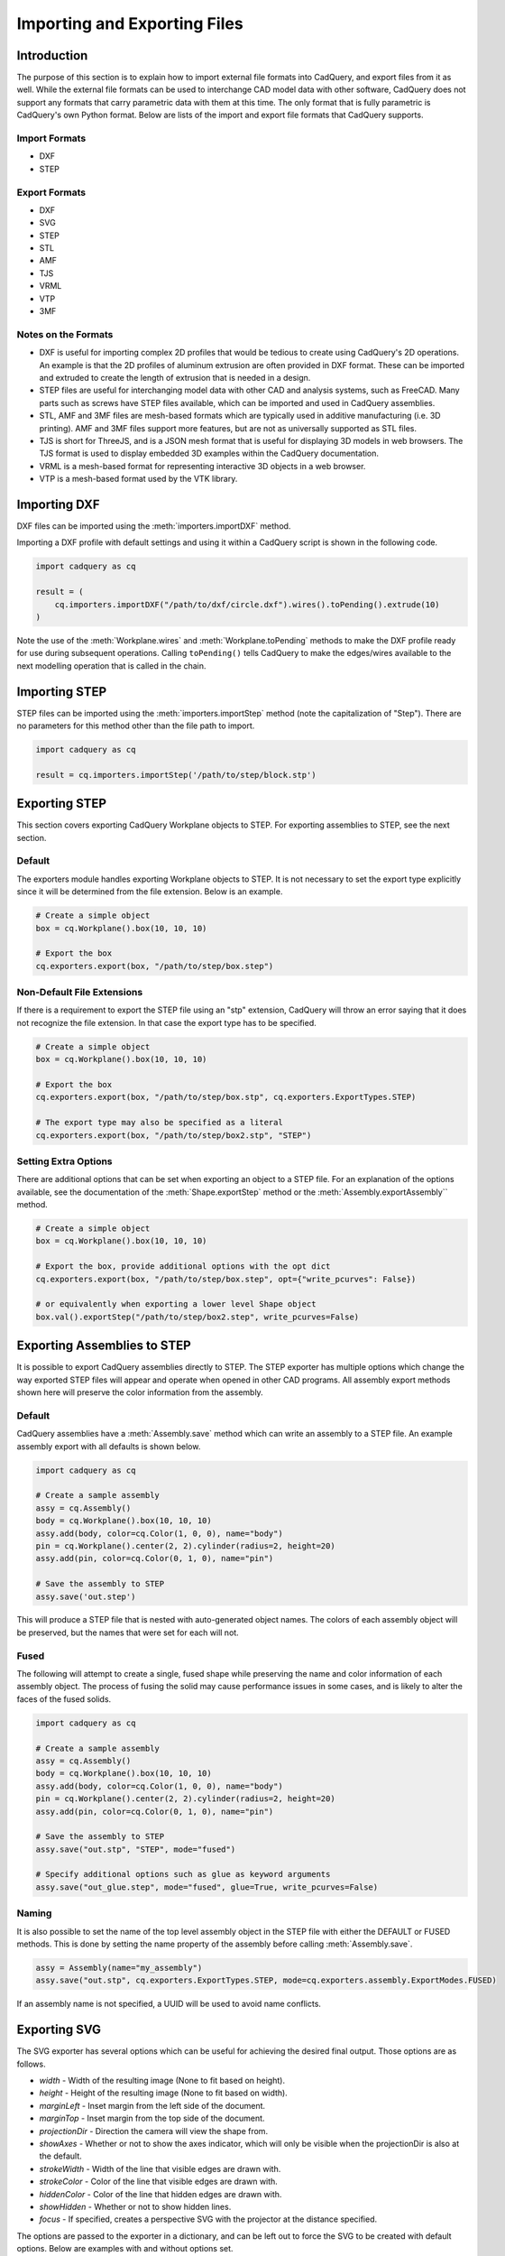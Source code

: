 .. _importexport:
.. py:currentmodule:: cadquery

******************************
Importing and Exporting Files
******************************

Introduction
#############

The purpose of this section is to explain how to import external file formats into CadQuery, and export files from 
it as well. While the external file formats can be used to interchange CAD model data with other software, CadQuery 
does not support any formats that carry parametric data with them at this time. The only format that is fully 
parametric is CadQuery's own Python format. Below are lists of the import and export file formats that CadQuery 
supports.

Import Formats
---------------

* DXF
* STEP

Export Formats
---------------

* DXF
* SVG
* STEP
* STL
* AMF
* TJS
* VRML
* VTP
* 3MF

Notes on the Formats
---------------------

* DXF is useful for importing complex 2D profiles that would be tedious to create using CadQuery's 2D operations. An example is that the 2D profiles of aluminum extrusion are often provided in DXF format. These can be imported and extruded to create the length of extrusion that is needed in a design.
* STEP files are useful for interchanging model data with other CAD and analysis systems, such as FreeCAD. Many parts such as screws have STEP files available, which can be imported and used in CadQuery assemblies.
* STL, AMF and 3MF files are mesh-based formats which are typically used in additive manufacturing (i.e. 3D printing). AMF and 3MF files support more features, but are not as universally supported as STL files.
* TJS is short for ThreeJS, and is a JSON mesh format that is useful for displaying 3D models in web browsers. The TJS format is used to display embedded 3D examples within the CadQuery documentation.
* VRML is a mesh-based format for representing interactive 3D objects in a web browser.
* VTP is a mesh-based format used by the VTK library.

Importing DXF
##############

DXF files can be imported using the :meth:`importers.importDXF` method.

.. automethod::
    importers.importDXF

Importing a DXF profile with default settings and using it within a CadQuery script is shown in the following code.

.. code-block:: python

    import cadquery as cq

    result = (
        cq.importers.importDXF("/path/to/dxf/circle.dxf").wires().toPending().extrude(10)
    )

Note the use of the :meth:`Workplane.wires` and :meth:`Workplane.toPending` methods to make the DXF profile
ready for use during subsequent operations. Calling ``toPending()`` tells CadQuery to make the edges/wires available 
to the next modelling operation that is called in the chain.

Importing STEP
###############

STEP files can be imported using the :meth:`importers.importStep` method (note the capitalization of "Step").
There are no parameters for this method other than the file path to import.

.. code-block:: python

    import cadquery as cq

    result = cq.importers.importStep('/path/to/step/block.stp')

Exporting STEP
###############

This section covers exporting CadQuery Workplane objects to STEP. For exporting assemblies to STEP, see the next section.

Default
--------

The exporters module handles exporting Workplane objects to STEP. It is not necessary to set the export type explicitly
since it will be determined from the file extension. Below is an example.

.. code-block:: python

    # Create a simple object
    box = cq.Workplane().box(10, 10, 10)

    # Export the box
    cq.exporters.export(box, "/path/to/step/box.step")

Non-Default File Extensions
----------------------------

If there is a requirement to export the STEP file using an "stp" extension, CadQuery will throw an error saying that it does
not recognize the file extension. In that case the export type has to be specified.

.. code-block:: python

    # Create a simple object
    box = cq.Workplane().box(10, 10, 10)

    # Export the box
    cq.exporters.export(box, "/path/to/step/box.stp", cq.exporters.ExportTypes.STEP)

    # The export type may also be specified as a literal
    cq.exporters.export(box, "/path/to/step/box2.stp", "STEP")

Setting Extra Options
----------------------

There are additional options that can be set when exporting an object to a STEP file.
For an explanation of the options available, see the documentation of the :meth:`Shape.exportStep` method
or the :meth:`Assembly.exportAssembly`` method.

.. code-block:: python

    # Create a simple object
    box = cq.Workplane().box(10, 10, 10)

    # Export the box, provide additional options with the opt dict
    cq.exporters.export(box, "/path/to/step/box.step", opt={"write_pcurves": False})

    # or equivalently when exporting a lower level Shape object
    box.val().exportStep("/path/to/step/box2.step", write_pcurves=False)


Exporting Assemblies to STEP
#############################

It is possible to export CadQuery assemblies directly to STEP. The STEP exporter has multiple options which change the way
exported STEP files will appear and operate when opened in other CAD programs. All assembly export methods shown here will
preserve the color information from the assembly.

Default
--------

CadQuery assemblies have a :meth:`Assembly.save` method which can write an assembly to a STEP file. An example assembly
export with all defaults is shown below.

.. code-block:: python

    import cadquery as cq

    # Create a sample assembly
    assy = cq.Assembly()
    body = cq.Workplane().box(10, 10, 10)
    assy.add(body, color=cq.Color(1, 0, 0), name="body")
    pin = cq.Workplane().center(2, 2).cylinder(radius=2, height=20)
    assy.add(pin, color=cq.Color(0, 1, 0), name="pin")

    # Save the assembly to STEP
    assy.save('out.step')

This will produce a STEP file that is nested with auto-generated object names. The colors of each assembly object will be
preserved, but the names that were set for each will not.

Fused
------

The following will attempt to create a single, fused shape while preserving the name and color information of each assembly
object. The process of fusing the solid may cause performance issues in some cases, and is likely to alter the faces of the
fused solids.

.. code-block:: python

    import cadquery as cq

    # Create a sample assembly
    assy = cq.Assembly()
    body = cq.Workplane().box(10, 10, 10)
    assy.add(body, color=cq.Color(1, 0, 0), name="body")
    pin = cq.Workplane().center(2, 2).cylinder(radius=2, height=20)
    assy.add(pin, color=cq.Color(0, 1, 0), name="pin")

    # Save the assembly to STEP
    assy.save("out.stp", "STEP", mode="fused")

    # Specify additional options such as glue as keyword arguments
    assy.save("out_glue.step", mode="fused", glue=True, write_pcurves=False)

Naming
-------

It is also possible to set the name of the top level assembly object in the STEP file with either the DEFAULT or FUSED methods.
This is done by setting the name property of the assembly before calling :meth:`Assembly.save`.

.. code-block:: python

    assy = Assembly(name="my_assembly")
    assy.save("out.stp", cq.exporters.ExportTypes.STEP, mode=cq.exporters.assembly.ExportModes.FUSED)

If an assembly name is not specified, a UUID will be used to avoid name conflicts.

Exporting SVG
###############

The SVG exporter has several options which can be useful for achieving the desired final output. Those 
options are as follows.

* *width* - Width of the resulting image (None to fit based on height).
* *height* - Height of the resulting image (None to fit based on width).
* *marginLeft* - Inset margin from the left side of the document.
* *marginTop* - Inset margin from the top side of the document.
* *projectionDir* - Direction the camera will view the shape from.
* *showAxes* - Whether or not to show the axes indicator, which will only be visible when the projectionDir is also at the default.
* *strokeWidth* - Width of the line that visible edges are drawn with.
* *strokeColor* - Color of the line that visible edges are drawn with.
* *hiddenColor* - Color of the line that hidden edges are drawn with.
* *showHidden* - Whether or not to show hidden lines.
* *focus* - If specified, creates a perspective SVG with the projector at the distance specified.

The options are passed to the exporter in a dictionary, and can be left out to force the SVG to be created with default options. 
Below are examples with and without options set.

Without options:

.. code-block:: python

    import cadquery as cq
    from cadquery import exporters

    result = cq.Workplane().box(10, 10, 10)

    exporters.export(result, '/path/to/file/box.svg')

Results in:

..  image:: _static/importexport/box_default_options.svg

Note that the exporters API figured out the format type from the file extension. The format 
type can be set explicitly by using :py:class:`exporters.ExportTypes`.

The following is an example of using options to alter the resulting SVG output by passing in the ``opt`` parameter.

.. code-block:: python

    import cadquery as cq
    from cadquery import exporters

    result = cq.Workplane().box(10, 10, 10)

    exporters.export(
                result,
                '/path/to/file/box_custom_options.svg',
                opt={
                    "width": 300,
                    "height": 300,
                    "marginLeft": 10,
                    "marginTop": 10,
                    "showAxes": False,
                    "projectionDir": (0.5, 0.5, 0.5),
                    "strokeWidth": 0.25,
                    "strokeColor": (255, 0, 0),
                    "hiddenColor": (0, 0, 255),
                    "showHidden": True,
                },
            )

Which results in the following image:

..  image:: _static/importexport/box_custom_options.svg

Exporting with the additional option ``"focus": 25`` results in the following output SVG with perspective:

.. image:: _static/importexport/box_custom_options_perspective.svg

Exporting STL
##############

The STL exporter is capable of adjusting the quality of the resulting mesh, and accepts the following parameters.

.. automethod::
    cadquery.occ_impl.shapes.Shape.exportStl

For more complex objects, some experimentation with ``tolerance`` and ``angularTolerance`` may be required to find the 
optimum values that will produce an acceptable mesh.

.. code-block:: python

    import cadquery as cq
    from cadquery import exporters

    result = cq.Workplane().box(10, 10, 10)

    exporters.export(result, '/path/to/file/mesh.stl')

Exporting AMF and 3MF
######################

The AMF and 3MF exporters are capable of adjusting the quality of the resulting mesh, and accept the following parameters.

* ``fileName`` - The path and file name to write the AMF output to.
* ``tolerance`` - A linear deflection setting which limits the distance between a curve and its tessellation. Setting this value too low will result in large meshes that can consume computing resources. Setting the value too high can result in meshes with a level of detail that is too low. Default is 0.1, which is good starting point for a range of cases.
* ``angularTolerance`` - Angular deflection setting which limits the angle between subsequent segments in a polyline. Default is 0.1.

For more complex objects, some experimentation with ``tolerance`` and ``angularTolerance`` may be required to find the 
optimum values that will produce an acceptable mesh. Note that parameters for color and material are absent.

.. code-block:: python

    import cadquery as cq
    from cadquery import exporters

    result = cq.Workplane().box(10, 10, 10)

    exporters.export(result, '/path/to/file/mesh.amf', tolerance=0.01, angularTolerance=0.1)


Exporting TJS
##############

The TJS (ThreeJS) exporter produces a file in JSON format that describes a scene for the ThreeJS WebGL renderer. The objects in the first argument are converted into a mesh and then form the ThreeJS geometry for the scene. The mesh can be adjusted with the following parameters.

* ``fileName`` - The path and file name to write the ThreeJS output to.
* ``tolerance`` - A linear deflection setting which limits the distance between a curve and its tessellation. Setting this value too low will result in large meshes that can consume computing resources. Setting the value too high can result in meshes with a level of detail that is too low. Default is 0.1, which is good starting point for a range of cases.
* ``angularTolerance`` - Angular deflection setting which limits the angle between subsequent segments in a polyline. Default is 0.1.

For more complex objects, some experimentation with ``tolerance`` and ``angularTolerance`` may be required to find the 
optimum values that will produce an acceptable mesh.

.. code-block:: python

    import cadquery as cq
    from cadquery import exporters

    result = cq.Workplane().box(10, 10, 10)

    exporters.export(result, '/path/to/file/mesh.json', tolerance=0.01, angularTolerance=0.1, exportType=exporters.ExportTypes.TJS)

Note that the export type was explicitly specified as ``TJS`` because the extension that was used for the file name was ``.json``. If the extension ``.tjs`` 
had been used, CadQuery would have understood to use the ``TJS`` export format.

Exporting VRML
###############

The VRML exporter is capable of adjusting the quality of the resulting mesh, and accepts the following parameters.

* ``fileName`` - The path and file name to write the VRML output to.
* ``tolerance`` - A linear deflection setting which limits the distance between a curve and its tessellation. Setting this value too low will result in large meshes that can consume computing resources. Setting the value too high can result in meshes with a level of detail that is too low. Default is 0.1, which is good starting point for a range of cases.
* ``angularTolerance`` - Angular deflection setting which limits the angle between subsequent segments in a polyline. Default is 0.1.

For more complex objects, some experimentation with ``tolerance`` and ``angularTolerance`` may be required to find the 
optimum values that will produce an acceptable mesh.

.. code-block:: python

    import cadquery as cq
    from cadquery import exporters

    result = cq.Workplane().box(10, 10, 10)

    exporters.export(result, '/path/to/file/mesh.vrml', tolerance=0.01, angularTolerance=0.1)

Exporting DXF
##############

.. seealso::

    :class:`cadquery.occ_impl.exporters.dxf.DxfDocument` for exporting multiple
    Workplanes to one or many layers of a DXF document.

Options
-------

``approx``
    Approximation strategy for converting :class:`cadquery.Workplane` objects to DXF entities:

        ``None``
            no approximation applied
        ``"spline"``
            all splines approximated as cubic splines
        ``"arc"``
            all curves approximated as arcs and straight segments
``tolerance``
    Approximation tolerance for converting :class:`cadquery.Workplane` objects to DXF entities.
    See `Approximation strategy`_.
``doc_units``
    Ezdxf document/modelspace :doc:`units <ezdxf-stable:concepts/units>`.
    See `Units`_.

.. code-block:: python
    :caption: DXF document without options.

    import cadquery as cq
    from cadquery import exporters

    result = cq.Workplane().box(10, 10, 10)

    exporters.exportDXF(result, "/path/to/file/object.dxf")
    # or
    exporters.export(result, "/path/to/file/object.dxf")


Units
-----

The default DXF document units are mm (:code:`doc_units = 4`).

========= ===============
doc_units Unit
========= ===============
0         Unitless
1         Inches
2         Feet
3         Miles
4         Millimeters
5         Centimeters
6         Meters
========= ===============

Document units can be set to any :doc:`unit supported by ezdxf <ezdxf-stable:concepts/units>`.

.. code-block:: python
    :caption: DXF document with units set to meters.

    import cadquery as cq
    from cadquery import exporters

    result = cq.Workplane().box(10, 10, 10)

    exporters.exportDXF(
        result, "/path/to/file/object.dxf", doc_units=6,  # set DXF document units to meters
    )

    # or

    exporters.export(
        result,
        "/path/to/file/object.dxf",
        opt={"doc_units": 6},  # set DXF document units to meters
    )


.. _Approximation strategy:

Approximation strategy
----------------------

By default, the DXF exporter will output splines exactly as they are represented by the OpenCascade kernel. Unfortunately some software cannot handle higher-order splines resulting in missing curves after DXF import. To resolve this, specify an approximation strategy controlled by the following options:

* ``approx`` - ``None``, ``"spline"`` or ``"arc"``. ``"spline"`` results in all splines approximated with cubic splines. ``"arc"`` results in all curves approximated with arcs and line segments.
* ``tolerance``: Acceptable error of the approximation, in document/modelspace units. Defaults to 0.001 (1 thou for inch-scale drawings, 1 µm for mm-scale drawings).

.. code-block:: python
    :caption: DXF document with curves approximated with cubic splines.

    cq.exporters.exportDXF(
        result,
        "/path/to/file/object.dxf",
        approx="spline"
    )


Exporting Other Formats
########################

The remaining export formats do not accept any additional parameters other than file name, and can be exported 
using the following structure.

.. code-block:: python

    import cadquery as cq
    from cadquery import exporters

    result = cq.Workplane().box(10, 10, 10)

    exporters.export(result, '/path/to/file/object.[file_extension]')

Be sure to use the correct file extension so that CadQuery can determine the export format. If in doubt, fall 
back to setting the type explicitly by using :py:class:`exporters.ExportTypes`.

For example:

.. code-block:: python

    import cadquery as cq
    from cadquery import exporters

    result = cq.Workplane().box(10, 10, 10)

    exporters.export(result, '/path/to/file/object.dxf', exporters.ExportTypes.DXF)
